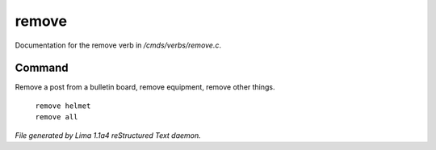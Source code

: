 remove
*******

Documentation for the remove verb in */cmds/verbs/remove.c*.

Command
=======

Remove a post from a bulletin board, remove equipment, remove other things.

 |  ``remove helmet``
 |  ``remove all``

.. TAGS: RST



*File generated by Lima 1.1a4 reStructured Text daemon.*

